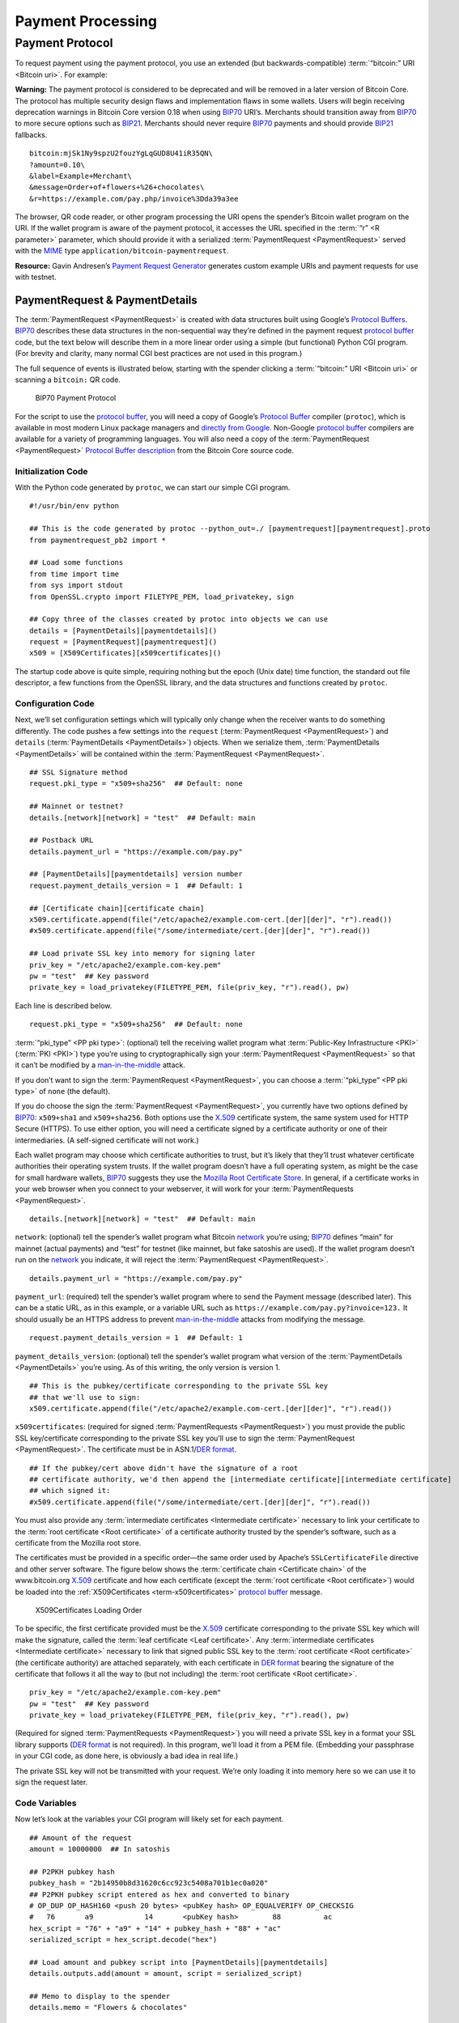 Payment Processing
------------------

Payment Protocol
~~~~~~~~~~~~~~~~

To request payment using the payment protocol, you use an extended (but backwards-compatible) :term:`“bitcoin:” URI <Bitcoin uri>`. For example:

|Warning icon| **Warning:** The payment protocol is considered to be deprecated and will be removed in a later version of Bitcoin Core. The protocol has multiple security design flaws and implementation flaws in some wallets. Users will begin receiving deprecation warnings in Bitcoin Core version 0.18 when using `BIP70 <https://github.com/bitcoin/bips/blob/master/bip-0070.mediawiki>`__ URI’s. Merchants should transition away from `BIP70 <https://github.com/bitcoin/bips/blob/master/bip-0070.mediawiki>`__ to more secure options such as `BIP21 <https://github.com/bitcoin/bips/blob/master/bip-0021.mediawiki>`__. Merchants should never require `BIP70 <https://github.com/bitcoin/bips/blob/master/bip-0070.mediawiki>`__ payments and should provide `BIP21 <https://github.com/bitcoin/bips/blob/master/bip-0021.mediawiki>`__ fallbacks.

::

   bitcoin:mjSk1Ny9spzU2fouzYgLqGUD8U41iR35QN\
   ?amount=0.10\
   &label=Example+Merchant\
   &message=Order+of+flowers+%26+chocolates\
   &r=https://example.com/pay.php/invoice%3Dda39a3ee

The browser, QR code reader, or other program processing the URI opens the spender’s Bitcoin wallet program on the URI. If the wallet program is aware of the payment protocol, it accesses the URL specified in the :term:`“r” <R parameter>` parameter, which should provide it with a serialized :term:`PaymentRequest <PaymentRequest>` served with the `MIME <https://en.wikipedia.org/wiki/Internet_media_type>`__ type ``application/bitcoin-paymentrequest``.

**Resource:** Gavin Andresen’s `Payment Request Generator <https://github.com/gavinandresen/paymentrequest/blob/master/php/demo_website/createpaymentrequest.php>`__ generates custom example URIs and payment requests for use with testnet.

PaymentRequest & PaymentDetails
^^^^^^^^^^^^^^^^^^^^^^^^^^^^^^^

The :term:`PaymentRequest <PaymentRequest>` is created with data structures built using Google’s `Protocol Buffers <https://developers.google.com/protocol-buffers/>`__. `BIP70 <https://github.com/bitcoin/bips/blob/master/bip-0070.mediawiki>`__ describes these data structures in the non-sequential way they’re defined in the payment request `protocol buffer <https://developers.google.com/protocol-buffers/>`__ code, but the text below will describe them in a more linear order using a simple (but functional) Python CGI program. (For brevity and clarity, many normal CGI best practices are not used in this program.)

The full sequence of events is illustrated below, starting with the spender clicking a :term:`“bitcoin:” URI <Bitcoin uri>` or scanning a ``bitcoin:`` QR code.

.. figure:: /img/dev/en-payment-protocol.svg
   :alt: BIP70 Payment Protocol

   BIP70 Payment Protocol

For the script to use the `protocol buffer <https://developers.google.com/protocol-buffers/>`__, you will need a copy of Google’s `Protocol Buffer <https://developers.google.com/protocol-buffers/>`__ compiler (``protoc``), which is available in most modern Linux package managers and `directly from Google. <https://developers.google.com/protocol-buffers/>`__ Non-Google `protocol buffer <https://developers.google.com/protocol-buffers/>`__ compilers are available for a variety of programming languages. You will also need a copy of the :term:`PaymentRequest <PaymentRequest>` `Protocol Buffer description <https://github.com/bitcoin/bitcoin/blob/0.19/src/qt/paymentrequest.proto>`__ from the Bitcoin Core source code.

Initialization Code
'''''''''''''''''''

With the Python code generated by ``protoc``, we can start our simple CGI program.

.. highlight:: python

::

   #!/usr/bin/env python

   ## This is the code generated by protoc --python_out=./ [paymentrequest][paymentrequest].proto
   from paymentrequest_pb2 import *

   ## Load some functions
   from time import time
   from sys import stdout
   from OpenSSL.crypto import FILETYPE_PEM, load_privatekey, sign

   ## Copy three of the classes created by protoc into objects we can use
   details = [PaymentDetails][paymentdetails]()
   request = [PaymentRequest][paymentrequest]()
   x509 = [X509Certificates][x509certificates]()

The startup code above is quite simple, requiring nothing but the epoch (Unix date) time function, the standard out file descriptor, a few functions from the OpenSSL library, and the data structures and functions created by ``protoc``.

Configuration Code
''''''''''''''''''

Next, we’ll set configuration settings which will typically only change when the receiver wants to do something differently. The code pushes a few settings into the ``request`` (:term:`PaymentRequest <PaymentRequest>`) and ``details`` (:term:`PaymentDetails <PaymentDetails>`) objects. When we serialize them, :term:`PaymentDetails <PaymentDetails>` will be contained within the :term:`PaymentRequest <PaymentRequest>`.

.. highlight:: python

::

   ## SSL Signature method
   request.pki_type = "x509+sha256"  ## Default: none

   ## Mainnet or testnet?
   details.[network][network] = "test"  ## Default: main

   ## Postback URL
   details.payment_url = "https://example.com/pay.py"

   ## [PaymentDetails][paymentdetails] version number
   request.payment_details_version = 1  ## Default: 1

   ## [Certificate chain][certificate chain]
   x509.certificate.append(file("/etc/apache2/example.com-cert.[der][der]", "r").read())
   #x509.certificate.append(file("/some/intermediate/cert.[der][der]", "r").read())

   ## Load private SSL key into memory for signing later
   priv_key = "/etc/apache2/example.com-key.pem"
   pw = "test"  ## Key password
   private_key = load_privatekey(FILETYPE_PEM, file(priv_key, "r").read(), pw)

Each line is described below.

.. highlight:: python

::

   request.pki_type = "x509+sha256"  ## Default: none

:term:`“pki_type” <PP pki type>`: (optional) tell the receiving wallet program what :term:`Public-Key Infrastructure <PKI>` (:term:`PKI <PKI>`) type you’re using to cryptographically sign your :term:`PaymentRequest <PaymentRequest>` so that it can’t be modified by a `man-in-the-middle <https://en.wikipedia.org/wiki/Man-in-the-middle_attack>`__ attack.

If you don’t want to sign the :term:`PaymentRequest <PaymentRequest>`, you can choose a :term:`“pki_type” <PP pki type>` of ``none`` (the default).

If you do choose the sign the :term:`PaymentRequest <PaymentRequest>`, you currently have two options defined by `BIP70 <https://github.com/bitcoin/bips/blob/master/bip-0070.mediawiki>`__: ``x509+sha1`` and ``x509+sha256``. Both options use the `X.509 <https://en.wikipedia.org/wiki/X.509>`__ certificate system, the same system used for HTTP Secure (HTTPS). To use either option, you will need a certificate signed by a certificate authority or one of their intermediaries. (A self-signed certificate will not work.)

Each wallet program may choose which certificate authorities to trust, but it’s likely that they’ll trust whatever certificate authorities their operating system trusts. If the wallet program doesn’t have a full operating system, as might be the case for small hardware wallets, `BIP70 <https://github.com/bitcoin/bips/blob/master/bip-0070.mediawiki>`__ suggests they use the `Mozilla Root Certificate Store <https://www.mozilla.org/en-US/about/governance/policies/security-group/certs/>`__. In general, if a certificate works in your web browser when you connect to your webserver, it will work for your :term:`PaymentRequests <PaymentRequest>`.

.. highlight:: python

::

   details.[network][network] = "test"  ## Default: main

``network``: (optional) tell the spender’s wallet program what Bitcoin `network <../devguide/p2p_network.html>`__ you’re using; `BIP70 <https://github.com/bitcoin/bips/blob/master/bip-0070.mediawiki>`__ defines “main” for mainnet (actual payments) and “test” for testnet (like mainnet, but fake satoshis are used). If the wallet program doesn’t run on the `network <../devguide/p2p_network.html>`__ you indicate, it will reject the :term:`PaymentRequest <PaymentRequest>`.

.. highlight:: python

::

   details.payment_url = "https://example.com/pay.py"

``payment_url``: (required) tell the spender’s wallet program where to send the Payment message (described later). This can be a static URL, as in this example, or a variable URL such as ``https://example.com/pay.py?invoice=123.`` It should usually be an HTTPS address to prevent `man-in-the-middle <https://en.wikipedia.org/wiki/Man-in-the-middle_attack>`__ attacks from modifying the message.

.. highlight:: python

::

   request.payment_details_version = 1  ## Default: 1

``payment_details_version``: (optional) tell the spender’s wallet program what version of the :term:`PaymentDetails <PaymentDetails>` you’re using. As of this writing, the only version is version 1.

.. highlight:: python

::

   ## This is the pubkey/certificate corresponding to the private SSL key
   ## that we'll use to sign:
   x509.certificate.append(file("/etc/apache2/example.com-cert.[der][der]", "r").read())

``x509certificates``: (required for signed :term:`PaymentRequests <PaymentRequest>`) you must provide the public SSL key/certificate corresponding to the private SSL key you’ll use to sign the :term:`PaymentRequest <PaymentRequest>`. The certificate must be in ASN.1/\ `DER format <https://en.wikipedia.org/wiki/X.690#DER_encoding>`__.

.. highlight:: python

::

   ## If the pubkey/cert above didn't have the signature of a root
   ## certificate authority, we'd then append the [intermediate certificate][intermediate certificate]
   ## which signed it:
   #x509.certificate.append(file("/some/intermediate/cert.[der][der]", "r").read())

You must also provide any :term:`intermediate certificates <Intermediate certificate>` necessary to link your certificate to the :term:`root certificate <Root certificate>` of a certificate authority trusted by the spender’s software, such as a certificate from the Mozilla root store.

The certificates must be provided in a specific order—the same order used by Apache’s ``SSLCertificateFile`` directive and other server software. The figure below shows the :term:`certificate chain <Certificate chain>` of the www.bitcoin.org `X.509 <https://en.wikipedia.org/wiki/X.509>`__ certificate and how each certificate (except the :term:`root certificate <Root certificate>`) would be loaded into the :ref:`X509Certificates <term-x509certificates>` `protocol buffer <https://developers.google.com/protocol-buffers/>`__ message.

.. figure:: /img/dev/en-cert-order.svg
   :alt: X509Certificates Loading Order

   X509Certificates Loading Order

To be specific, the first certificate provided must be the `X.509 <https://en.wikipedia.org/wiki/X.509>`__ certificate corresponding to the private SSL key which will make the signature, called the :term:`leaf certificate <Leaf certificate>`. Any :term:`intermediate certificates <Intermediate certificate>` necessary to link that signed public SSL key to the :term:`root certificate <Root certificate>` (the certificate authority) are attached separately, with each certificate in `DER format <https://en.wikipedia.org/wiki/X.690#DER_encoding>`__ bearing the signature of the certificate that follows it all the way to (but not including) the :term:`root certificate <Root certificate>`.

.. highlight:: python

::

   priv_key = "/etc/apache2/example.com-key.pem"
   pw = "test"  ## Key password
   private_key = load_privatekey(FILETYPE_PEM, file(priv_key, "r").read(), pw)

(Required for signed :term:`PaymentRequests <PaymentRequest>`) you will need a private SSL key in a format your SSL library supports (`DER format <https://en.wikipedia.org/wiki/X.690#DER_encoding>`__ is not required). In this program, we’ll load it from a PEM file. (Embedding your passphrase in your CGI code, as done here, is obviously a bad idea in real life.)

The private SSL key will not be transmitted with your request. We’re only loading it into memory here so we can use it to sign the request later.

Code Variables
''''''''''''''

Now let’s look at the variables your CGI program will likely set for each payment.

.. highlight:: python

::

   ## Amount of the request
   amount = 10000000  ## In satoshis

   ## P2PKH pubkey hash
   pubkey_hash = "2b14950b8d31620c6cc923c5408a701b1ec0a020"
   ## P2PKH pubkey script entered as hex and converted to binary
   # OP_DUP OP_HASH160 <push 20 bytes> <pubKey hash> OP_EQUALVERIFY OP_CHECKSIG
   #   76       a9            14       <pubKey hash>        88          ac
   hex_script = "76" + "a9" + "14" + pubkey_hash + "88" + "ac"
   serialized_script = hex_script.decode("hex")

   ## Load amount and pubkey script into [PaymentDetails][paymentdetails]
   details.outputs.add(amount = amount, script = serialized_script)

   ## Memo to display to the spender
   details.memo = "Flowers & chocolates"

   ## Data which should be returned to you with the payment
   details.merchant_data = "Invoice #123"

Each line is described below.

.. highlight:: python

::

   amount = 10000000  ## In satoshis (=100 mBTC)

:term:`“amount” <PP amount>`: (optional) the :term:`amount <PP amount>` you want the spender to pay. You’ll probably get this value from your shopping cart application or :term:`fiat <Fiat>`-to-BTC exchange rate conversion tool. If you leave the amount blank, the wallet program will prompt the spender how much to pay (which can be useful for donations).

.. highlight:: python

::

   pubkey_hash = "2b14950b8d31620c6cc923c5408a701b1ec0a020"
   # OP_DUP OP_HASH160 <push 20 bytes> <pubKey hash> OP_EQUALVERIFY OP_CHECKSIG
   #   76       a9            14       <pubKey hash>        88          ac
   hex_script = "76" + "a9" + "14" + pubkey_hash + "88" + "ac"
   serialized_script = hex_script.decode("hex")

:term:`“script” <PP script>`: (required) You must specify the pubkey script you want the spender to pay—any valid pubkey script is acceptable. In this example, we’ll request payment to a P2PKH pubkey script.

First we get a pubkey hash. The hash above is the hash form of the address used in the URI examples throughout this section, mjSk1Ny9spzU2fouzYgLqGUD8U41iR35QN.

Next, we plug that hash into the standard P2PKH pubkey script using hex, as illustrated by the code comments.

Finally, we convert the pubkey script from hex into its serialized form.

.. highlight:: python

::

   details.outputs.add(amount = amount, script = serialized_script)

``outputs``: (required) add the pubkey script and (optional) amount to the :term:`PaymentDetails <PaymentDetails>` outputs array.

It’s possible to specify multiple :term:`“scripts” <PP script>` and ``amounts`` as part of a :term:`merge avoidance <Merge avoidance>` strategy, described later in the `Merge Avoidance subsection <../devguide/payment_processing.html#merge-avoidance>`__. However, effective :term:`merge avoidance <Merge avoidance>` is not possible under the base `BIP70 <https://github.com/bitcoin/bips/blob/master/bip-0070.mediawiki>`__ rules in which the spender pays each :term:`“script” <PP script>` the exact amount specified by its paired :term:`“amount” <PP amount>`. If the amounts are omitted from all :term:`“amount” <PP amount>`/:term:`“script” <PP script>` pairs, the spender will be prompted to choose an amount to pay.

.. highlight:: python

::

   details.memo = "Flowers & chocolates"

:term:`“memo” <PP memo>`: (optional) add a memo which will be displayed to the spender as plain UTF-8 text. Embedded HTML or other markup will not be processed.

.. highlight:: python

::

   details.merchant_data = "Invoice #123"

:term:`“merchant_data” <PP merchant data>`: (optional) add arbitrary data which should be sent back to the receiver when the invoice is paid. You can use this to track your invoices, although you can more reliably track payments by generating a :term:`unique address <Unique address>` for each payment and then tracking when it gets paid.

The :term:`“memo” <PP memo>` field can be arbitrarily long, but if you make them too long, you’ll run into the 50,000 byte limit on the entire :term:`PaymentRequest <PaymentRequest>`, which includes the often several kilobytes given over to storing the :term:`certificate chain <Certificate chain>`. As will be described in a later subsection, the :term:`“memo” <PP memo>` field can be used by the spender after payment as part of a cryptographically-proven :term:`receipt <Receipt>`.

Derivable Data
''''''''''''''

Next, let’s look at some information your CGI program can automatically derive.

.. highlight:: python

::

   ## Request creation time
   details.time = int(time()) ## Current epoch (Unix) time

   ## Request expiration time
   details.expires = int(time()) + 60 * 10  ## 10 minutes from now

   ## [PaymentDetails][paymentdetails] is complete; serialize it and store it in [PaymentRequest][paymentrequest]
   request.serialized_payment_details = details.SerializeToString()

   ## Serialized [certificate chain][certificate chain]
   request.pki_data = x509.SerializeToString()

   ## Initialize signature field so we can sign the full [PaymentRequest][paymentrequest]
   request.signature = ""

   ## Sign [PaymentRequest][paymentrequest]
   request.signature = sign(private_key, request.SerializeToString(), "sha256")

Each line is described below.

.. highlight:: python

::

   details.time = int(time()) ## Current epoch (Unix) time

``time``: (required) :term:`PaymentRequests <PaymentRequest>` must indicate when they were created in number of seconds elapsed since 1970-01-01T00:00 UTC (`Unix epoch time <https://en.wikipedia.org/wiki/Unix_time>`__ format).

.. highlight:: python

::

   details.expires = int(time()) + 60 * 10  ## 10 minutes from now

:term:`“expires” <PP expires>`: (optional) the :term:`PaymentRequest <PaymentRequest>` may also set an :term:`“expires” <PP expires>` time after which they’re no longer valid. You probably want to give receivers the ability to configure the expiration time delta; here we used the reasonable choice of 10 minutes. If this request is tied to an order total based on a :term:`fiat <Fiat>`-to-satoshis exchange rate, you probably want to base this on a delta from the time you got the exchange rate.

.. highlight:: python

::

   request.serialized_payment_details = details.SerializeToString()

``serialized_payment_details``: (required) we’ve now set everything we need to create the :term:`PaymentDetails <PaymentDetails>`, so we’ll use the SerializeToString function from the `protocol buffer <https://developers.google.com/protocol-buffers/>`__ code to store the :term:`PaymentDetails <PaymentDetails>` in the appropriate field of the :term:`PaymentRequest <PaymentRequest>`.

.. highlight:: python

::

   request.pki_data = x509.SerializeToString()

``pki_data``: (required for signed :term:`PaymentRequests <PaymentRequest>`) serialize the :term:`certificate chain <Certificate chain>` :term:`PKI data <PP pki data>` and store it in the :term:`PaymentRequest <PaymentRequest>`

.. highlight:: python

::

   request.signature = ""

We’ve filled out everything in the :term:`PaymentRequest <PaymentRequest>` except the signature, but before we sign it, we have to initialize the signature field by setting it to a zero-byte placeholder.

.. highlight:: python

::

   request.signature = sign(private_key, request.SerializeToString(), "sha256")

``signature``: (required for signed :term:`PaymentRequests <PaymentRequest>`) now we make the :term:`signature <SSL signature>` by signing the completed and serialized :term:`PaymentRequest <PaymentRequest>`. We’ll use the private key we stored in memory in the configuration section and the same hashing formula we specified in :term:`“pki_type” <PP pki type>` (sha256 in this case)

Output Code
'''''''''''

Now that we have :term:`PaymentRequest <PaymentRequest>` all filled out, we can serialize it and send it along with the HTTP headers, as shown in the code below.

.. highlight:: python

::

   print "Content-Type: application/bitcoin-[paymentrequest][paymentrequest]"
   print "Content-Transfer-Encoding: binary"
   print ""

(Required) `BIP71 <https://github.com/bitcoin/bips/blob/master/bip-0071.mediawiki>`__ defines the content types for :term:`PaymentRequests <PaymentRequest>`, Payments, and PaymentACKs.

.. highlight:: python

::

   file.write(stdout, request.SerializeToString())

``request``: (required) now, to finish, we just dump out the serialized :term:`PaymentRequest <PaymentRequest>` (which contains the serialized :term:`PaymentDetails <PaymentDetails>`). The serialized data is in binary, so we can’t use Python’s print() because it would add an extraneous newline.

The following screenshot shows how the authenticated :term:`PaymentDetails <PaymentDetails>` created by the program above appears in the GUI from Bitcoin Core 0.9.

.. figure:: /img/dev/en-btcc-payment-request.png
   :alt: Bitcoin Core Showing Validated Payment Request

   Bitcoin Core Showing Validated Payment Request

.. |Warning icon| image:: /img/icons/icon_warning.svg

